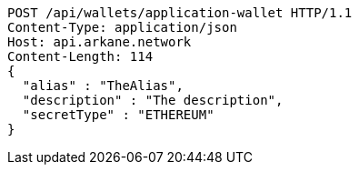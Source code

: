 [source,http,options="nowrap"]
----
POST /api/wallets/application-wallet HTTP/1.1
Content-Type: application/json
Host: api.arkane.network
Content-Length: 114
{
  "alias" : "TheAlias",
  "description" : "The description",
  "secretType" : "ETHEREUM"
}
----
